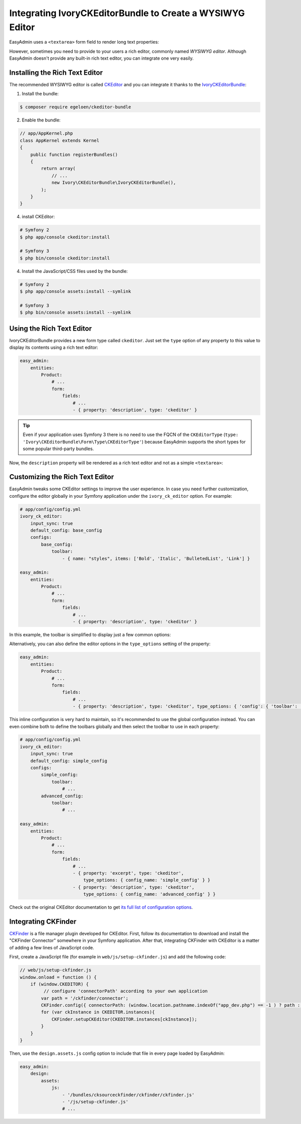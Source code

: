 Integrating IvoryCKEditorBundle to Create a WYSIWYG Editor
==========================================================

EasyAdmin uses a ``<textarea>`` form field to render long text properties:

.. image:: ../images/wysiwyg/default-textarea.png
   :alt: Default textarea for text elements

However, sometimes you need to provide to your users a rich editor, commonly
named *WYSIWYG editor*. Although EasyAdmin doesn't provide any built-in rich text
editor, you can integrate one very easily.

Installing the Rich Text Editor
-------------------------------

The recommended WYSIWYG editor is called `CKEditor`_ and you can integrate it
thanks to the `IvoryCKEditorBundle`_:

1) Install the bundle:

.. code-block:: terminal

    $ composer require egeloen/ckeditor-bundle

2) Enable the bundle:

.. code-block:: php

    // app/AppKernel.php
    class AppKernel extends Kernel
    {
        public function registerBundles()
        {
            return array(
                // ...
                new Ivory\CKEditorBundle\IvoryCKEditorBundle(),
            );
        }
    }

4) install CKEditor:

.. code-block:: terminal

    # Symfony 2
    $ php app/console ckeditor:install

    # Symfony 3
    $ php bin/console ckeditor:install

4) Install the JavaScript/CSS files used by the bundle:

.. code-block:: terminal

    # Symfony 2
    $ php app/console assets:install --symlink

    # Symfony 3
    $ php bin/console assets:install --symlink

Using the Rich Text Editor
--------------------------

IvoryCKEditorBundle provides a new form type called ``ckeditor``. Just set the
``type`` option of any property to this value to display its contents using a
rich text editor:

.. code-block:: yaml

    easy_admin:
        entities:
            Product:
                # ...
                form:
                    fields:
                        # ...
                        - { property: 'description', type: 'ckeditor' }

.. tip::

    Even if your application uses Symfony 3 there is no need to use the FQCN of
    the ``CKEditorType`` (``type: 'Ivory\CKEditorBundle\Form\Type\CKEditorType'``)
    because EasyAdmin supports the short types for some popular third-party bundles.

Now, the ``description`` property will be rendered as a rich text editor and not as
a simple ``<textarea>``:

.. image:: ../images/wysiwyg/default-wysiwyg.png
   :alt: Default WYSIWYG editor

Customizing the Rich Text Editor
--------------------------------

EasyAdmin tweaks some CKEditor settings to improve the user experience. In case
you need further customization, configure the editor globally in your Symfony
application under the ``ivory_ck_editor`` option. For example:

.. code-block:: yaml

    # app/config/config.yml
    ivory_ck_editor:
        input_sync: true
        default_config: base_config
        configs:
            base_config:
                toolbar:
                    - { name: "styles", items: ['Bold', 'Italic', 'BulletedList', 'Link'] }

    easy_admin:
        entities:
            Product:
                # ...
                form:
                    fields:
                        # ...
                        - { property: 'description', type: 'ckeditor' }

In this example, the toolbar is simplified to display just a few common options:

.. image:: ../images/wysiwyg/simple-wysiwyg.png
   :alt: Simple WYSIWYG editor

Alternatively, you can also define the editor options in the ``type_options``
setting of the property:

.. code-block:: yaml

    easy_admin:
        entities:
            Product:
                # ...
                form:
                    fields:
                        # ...
                        - { property: 'description', type: 'ckeditor', type_options: { 'config': { 'toolbar': [ { name: 'styles', items: ['Bold', 'Italic', 'BulletedList', 'Link'] } ] } } }

This inline configuration is very hard to maintain, so it's recommended to use
the global configuration instead. You can even combine both to define the toolbars
globally and then select the toolbar to use in each property:

.. code-block:: yaml

    # app/config/config.yml
    ivory_ck_editor:
        input_sync: true
        default_config: simple_config
        configs:
            simple_config:
                toolbar:
                    # ...
            advanced_config:
                toolbar:
                    # ...

    easy_admin:
        entities:
            Product:
                # ...
                form:
                    fields:
                        # ...
                        - { property: 'excerpt', type: 'ckeditor',
                            type_options: { config_name: 'simple_config' } }
                        - { property: 'description', type: 'ckeditor',
                            type_options: { config_name: 'advanced_config' } }

Check out the original CKEditor documentation to get
`its full list of configuration options`_.

Integrating CKFinder
--------------------

`CKFinder`_ is a file manager plugin developed for CKEditor. First, follow its
documentation to download and install the "CKFinder Connector" somewhere in your
Symfony application. After that, integrating CKFinder with CKEditor is a matter
of adding a few lines of JavaScript code.

First, create a JavaScript file (for example in ``web/js/setup-ckfinder.js``) and
add the following code:

.. code-block:: js

    // web/js/setup-ckfinder.js
    window.onload = function () {
        if (window.CKEDITOR) {
             // configure 'connectorPath' according to your own application
            var path = '/ckfinder/connector';
            CKFinder.config({ connectorPath: (window.location.pathname.indexOf("app_dev.php") == -1 ) ? path : '/app_dev.php' + path });
            for (var ckInstance in CKEDITOR.instances){
                CKFinder.setupCKEditor(CKEDITOR.instances[ckInstance]);
            }
        }
    }

Then, use the ``design.assets.js`` config option to include that file in every
page loaded by EasyAdmin:

.. code-block:: yaml

    easy_admin:
        design:
            assets:
                js:
                    - '/bundles/cksourceckfinder/ckfinder/ckfinder.js'
                    - '/js/setup-ckfinder.js'
                    # ...

.. _`CKEditor`: http://ckeditor.com/
.. _`IvoryCKEditorBundle`: https://github.com/egeloen/IvoryCKEditorBundle
.. _`its full list of configuration options`: http://docs.cksource.com/ckeditor_api/symbols/CKEDITOR.config.html
.. _`CKFinder`: https://cksource.com/ckfinder
